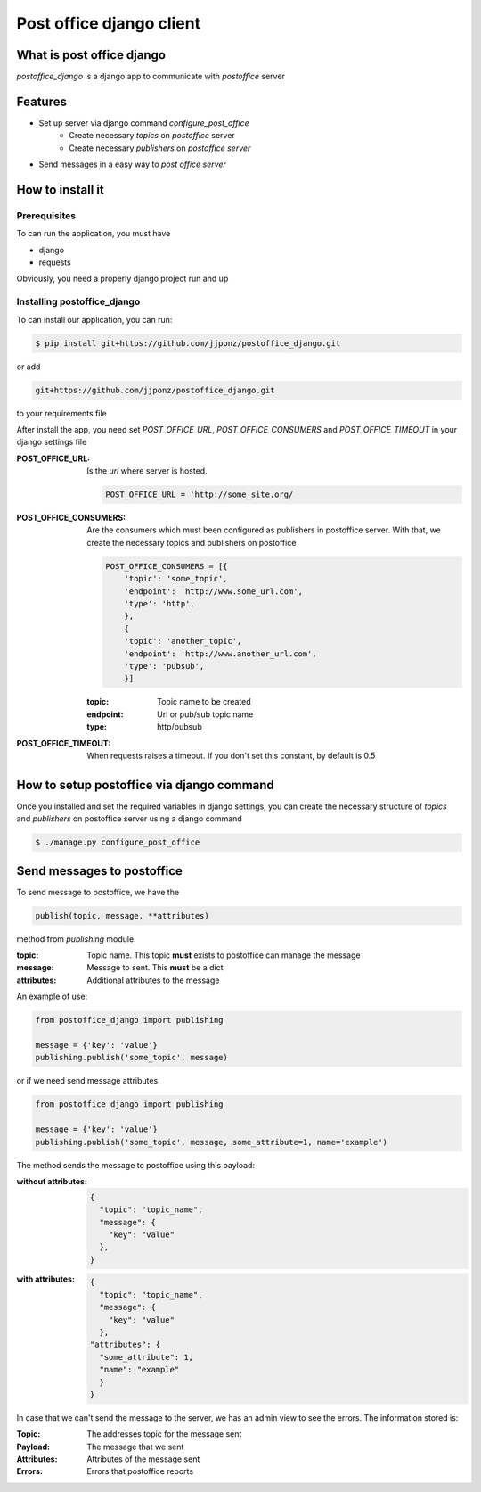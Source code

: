 =========================
Post office django client
=========================

What is post office django
==========================
`postoffice_django` is a django app to communicate with `postoffice` server

Features
========
- Set up server via django command `configure_post_office`
    - Create necessary `topics` on `postoffice` server
    - Create necessary `publishers` on `postoffice server` 
- Send messages in a easy way to `post office server`

How to install it
=================

Prerequisites
-------------
To can run the application, you must have

- django
- requests

Obviously, you need a properly django project run and up

Installing postoffice_django
----------------------------
To can install our application, you can run:

.. code-block:: bash

   $ pip install git+https://github.com/jjponz/postoffice_django.git

or add

.. code-block:: txt

   git+https://github.com/jjponz/postoffice_django.git

to your requirements file

After install the app, you need set `POST_OFFICE_URL`, `POST_OFFICE_CONSUMERS` and `POST_OFFICE_TIMEOUT` in your django settings file

:POST_OFFICE_URL:
   Is the `url` where server is hosted.

   .. code-block:: python

      POST_OFFICE_URL = 'http://some_site.org/


:POST_OFFICE_CONSUMERS:
    Are the consumers which must been configured as publishers in postoffice server. With that, we create the necessary topics and publishers on postoffice 

    .. code-block:: python

       POST_OFFICE_CONSUMERS = [{
           'topic': 'some_topic',
           'endpoint': 'http://www.some_url.com',
           'type': 'http',
           },
           {
           'topic': 'another_topic',
           'endpoint': 'http://www.another_url.com',
           'type': 'pubsub',
           }]

    :topic:
       Topic name to be created

    :endpoint:
       Url or pub/sub topic name

    :type:
       http/pubsub
           

:POST_OFFICE_TIMEOUT:
   When requests raises a timeout. If you don't set this constant, by default is 0.5


How to setup postoffice via django command
==========================================
Once you installed and set the required variables in django settings, you can create the necessary structure of `topics` and `publishers` on postoffice server using a django command

.. code-block:: bash

   $ ./manage.py configure_post_office


Send messages to postoffice
============================
To send message to postoffice, we have the

.. code-block:: python

   publish(topic, message, **attributes)

method from `publishing` module.

:topic:
   Topic name. This topic **must** exists to postoffice can manage the message

:message:
   Message to sent. This **must** be a dict

:attributes:
   Additional attributes to the message

An example of use:

.. code-block:: python

   from postoffice_django import publishing

   message = {'key': 'value'}
   publishing.publish('some_topic', message)

or if we need send message attributes

.. code-block:: python

   from postoffice_django import publishing

   message = {'key': 'value'}
   publishing.publish('some_topic', message, some_attribute=1, name='example')


The method sends the message to postoffice using this payload:

:without attributes:

    .. code-block:: python

        {
          "topic": "topic_name",
          "message": {
            "key": "value"
          },
        }

:with attributes:

   .. code-block:: python

        {
          "topic": "topic_name",
          "message": {
            "key": "value"
          },
        "attributes": {
          "some_attribute": 1,
          "name": "example"
          }
        }


In case that we can't send the message to the server, we has an admin view to see the errors. The information stored is:

:Topic:
  The addresses topic for the message sent
:Payload:
  The message that we sent
:Attributes:
  Attributes of the message sent
:Errors:
  Errors that postoffice reports 
